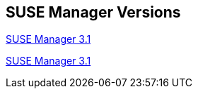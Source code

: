 :layout: default
:page-permalink: manager-index.html
:showtitle:
:page-title: SUSE Manager Live Documentation
:page-description: SUSE Manager Documentation


== SUSE Manager Versions

link:manager31/manager31-index.html[SUSE Manager 3.1]

link:manager32/test2.html[SUSE Manager 3.1]


